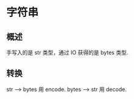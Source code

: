 * 字符串
** 概述
   手写入的是 str 类型，通过 IO 获得的是 bytes 类型.
** 转换
   str --> bytes 用 encode.
   bytes --> str 用 decode.
